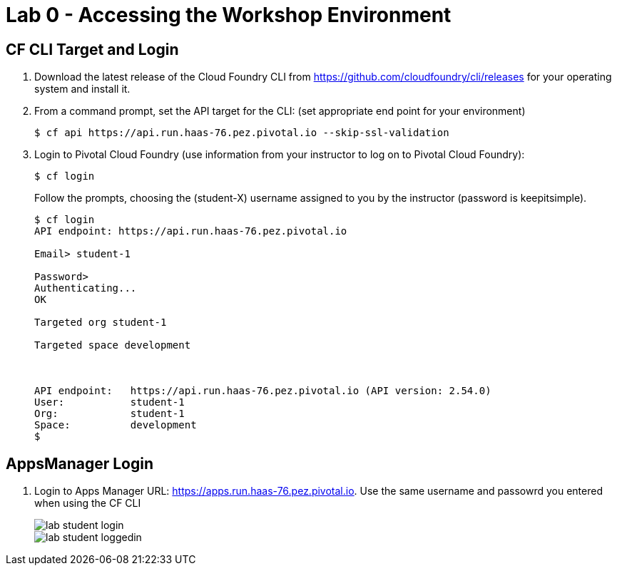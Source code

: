 = Lab 0 - Accessing the Workshop Environment

== CF CLI Target and Login

. Download the latest release of the Cloud Foundry CLI from https://github.com/cloudfoundry/cli/releases for your operating system and install it.

. From a command prompt, set the API target for the CLI: (set appropriate end point for your environment)
+
----
$ cf api https://api.run.haas-76.pez.pivotal.io --skip-ssl-validation
----

. Login to Pivotal Cloud Foundry (use information from your instructor to log on to Pivotal Cloud Foundry):
+
----
$ cf login
----
+
Follow the prompts, choosing the (student-X) username assigned to you by the instructor (password is keepitsimple).
+
====
----
$ cf login
API endpoint: https://api.run.haas-76.pez.pivotal.io

Email> student-1

Password>
Authenticating...
OK

Targeted org student-1

Targeted space development



API endpoint:   https://api.run.haas-76.pez.pivotal.io (API version: 2.54.0)
User:           student-1
Org:            student-1
Space:          development
$
----
====

== AppsManager Login

. Login to Apps Manager URL: https://apps.run.haas-76.pez.pivotal.io. Use the same username and passowrd you entered when using the CF CLI
+
image::../../Common/images/lab-student-login.png[]

+
image::../../Common/images/lab-student-loggedin.png[]
